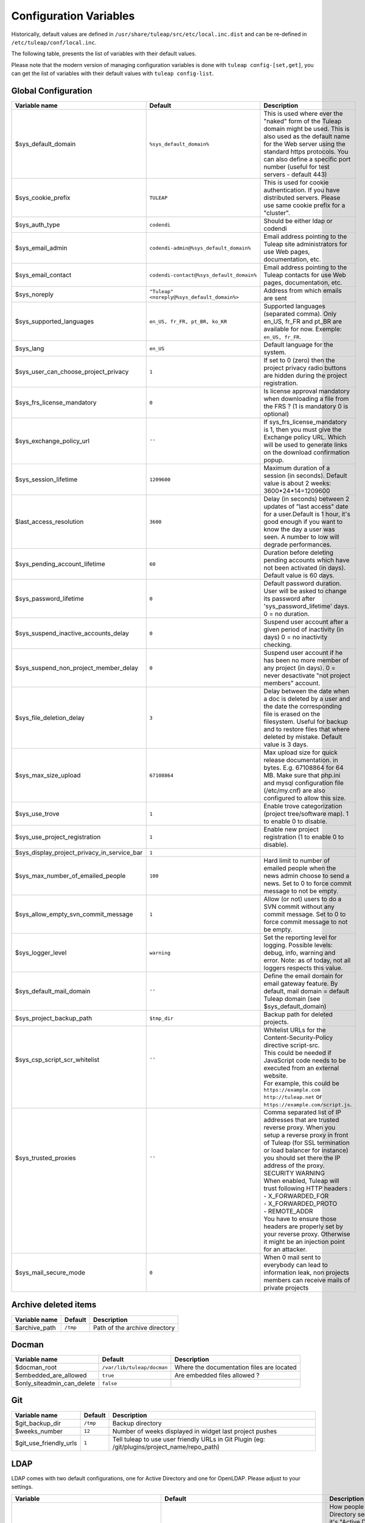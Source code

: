 Configuration Variables
=======================

Historically, default values are defined in ``/usr/share/tuleap/src/etc/local.inc.dist`` and can be re-defined in ``/etc/tuleap/conf/local.inc``.

The following table, presents the list of variables with their default values.

Please note that the modern version of managing configuration variables is done with ``tuleap config-[set,get]``, you can get the list of variables with their default values with ``tuleap config-list``.

Global Configuration
````````````````````

+---------------------------------------------+---------------------------------------------+--------------------------------------------------------------------------------------------------------------------------------------------------------------------------------------------------------------------------------------------------------------+
| Variable name                               | Default                                     | Description                                                                                                                                                                                                                                                  |
+=============================================+=============================================+==============================================================================================================================================================================================================================================================+
| $sys_default_domain                         | ``%sys_default_domain%``                    | This is used where ever the "naked" form of the Tuleap domain might be used. This is also used as the default name for the Web server using the standard https protocols. You can also define a specific port number (useful for test servers - default 443) |
+---------------------------------------------+---------------------------------------------+--------------------------------------------------------------------------------------------------------------------------------------------------------------------------------------------------------------------------------------------------------------+
| $sys_cookie_prefix                          | ``TULEAP``                                  | This is used for cookie authentication. If you have distributed servers. Please use same cookie prefix for a "cluster".                                                                                                                                      |
+---------------------------------------------+---------------------------------------------+--------------------------------------------------------------------------------------------------------------------------------------------------------------------------------------------------------------------------------------------------------------+
| $sys_auth_type                              | ``codendi``                                 | Should be either ldap or codendi                                                                                                                                                                                                                             |
+---------------------------------------------+---------------------------------------------+--------------------------------------------------------------------------------------------------------------------------------------------------------------------------------------------------------------------------------------------------------------+
| $sys_email_admin                            | ``codendi-admin@%sys_default_domain%``      | Email address pointing to the Tuleap site administrators for use Web pages, documentation, etc.                                                                                                                                                              |
+---------------------------------------------+---------------------------------------------+--------------------------------------------------------------------------------------------------------------------------------------------------------------------------------------------------------------------------------------------------------------+
| $sys_email_contact                          | ``codendi-contact@%sys_default_domain%``    | Email address pointing to the Tuleap contacts for use Web pages, documentation, etc.                                                                                                                                                                         |
+---------------------------------------------+---------------------------------------------+--------------------------------------------------------------------------------------------------------------------------------------------------------------------------------------------------------------------------------------------------------------+
| $sys_noreply                                | ``"Tuleap" <noreply@%sys_default_domain%>`` | Address from which emails are sent                                                                                                                                                                                                                           |
+---------------------------------------------+---------------------------------------------+--------------------------------------------------------------------------------------------------------------------------------------------------------------------------------------------------------------------------------------------------------------+
| $sys_supported_languages                    | ``en_US, fr_FR, pt_BR, ko_KR``              | Supported languages (separated comma). Only en_US, fr_FR and pt_BR are available for now. Exemple: ``en_US, fr_FR``.                                                                                                                                         |
+---------------------------------------------+---------------------------------------------+--------------------------------------------------------------------------------------------------------------------------------------------------------------------------------------------------------------------------------------------------------------+
| $sys_lang                                   | ``en_US``                                   | Default language for the system.                                                                                                                                                                                                                             |
+---------------------------------------------+---------------------------------------------+--------------------------------------------------------------------------------------------------------------------------------------------------------------------------------------------------------------------------------------------------------------+
| $sys_user_can_choose_project_privacy        | ``1``                                       | If set to 0 (zero) then the project privacy radio buttons are hidden during the project registration.                                                                                                                                                        |
+---------------------------------------------+---------------------------------------------+--------------------------------------------------------------------------------------------------------------------------------------------------------------------------------------------------------------------------------------------------------------+
| $sys_frs_license_mandatory                  | ``0``                                       | Is license approval mandatory when downloading a file from the FRS ? (1 is mandatory 0 is optional)                                                                                                                                                          |
+---------------------------------------------+---------------------------------------------+--------------------------------------------------------------------------------------------------------------------------------------------------------------------------------------------------------------------------------------------------------------+
| $sys_exchange_policy_url                    | ``''``                                      | If sys_frs_license_mandatory is 1, then you must give the Exchange policy URL. Which will be used to generate links on the download confirmation popup.                                                                                                      |
+---------------------------------------------+---------------------------------------------+--------------------------------------------------------------------------------------------------------------------------------------------------------------------------------------------------------------------------------------------------------------+
| $sys_session_lifetime                       | ``1209600``                                 | Maximum duration of a session (in seconds). Default value is about 2 weeks: 3600*24*14=1209600                                                                                                                                                               |
+---------------------------------------------+---------------------------------------------+--------------------------------------------------------------------------------------------------------------------------------------------------------------------------------------------------------------------------------------------------------------+
| $last_access_resolution                     | ``3600``                                    | Delay (in seconds) between 2 updates of "last access" date for a user.Default is 1 hour, it's good enough if you want to know the day a user was seen. A number to low will degrade performances.                                                            |
+---------------------------------------------+---------------------------------------------+--------------------------------------------------------------------------------------------------------------------------------------------------------------------------------------------------------------------------------------------------------------+
| $sys_pending_account_lifetime               | ``60``                                      | Duration before deleting pending accounts which have not been activated (in days). Default value is 60 days.                                                                                                                                                 |
+---------------------------------------------+---------------------------------------------+--------------------------------------------------------------------------------------------------------------------------------------------------------------------------------------------------------------------------------------------------------------+
| $sys_password_lifetime                      | ``0``                                       | Default password duration. User will be asked to change its password after 'sys_password_lifetime' days. 0 = no duration.                                                                                                                                    |
+---------------------------------------------+---------------------------------------------+--------------------------------------------------------------------------------------------------------------------------------------------------------------------------------------------------------------------------------------------------------------+
| $sys_suspend_inactive_accounts_delay        | ``0``                                       | Suspend user account after a given period of inactivity (in days) 0 = no inactivity checking.                                                                                                                                                                |
+---------------------------------------------+---------------------------------------------+--------------------------------------------------------------------------------------------------------------------------------------------------------------------------------------------------------------------------------------------------------------+
| $sys_suspend_non_project_member_delay       | ``0``                                       | Suspend user account if he has been no more member of any project (in days). 0 = never desactivate "not project members" account.                                                                                                                            |
+---------------------------------------------+---------------------------------------------+--------------------------------------------------------------------------------------------------------------------------------------------------------------------------------------------------------------------------------------------------------------+
| $sys_file_deletion_delay                    | ``3``                                       | Delay between the date when a doc is deleted by a user and the date the corresponding file is erased on the filesystem. Useful for backup and to restore files that where deleted by mistake. Default value is 3 days.                                       |
+---------------------------------------------+---------------------------------------------+--------------------------------------------------------------------------------------------------------------------------------------------------------------------------------------------------------------------------------------------------------------+
| $sys_max_size_upload                        | ``67108864``                                | Max upload size for quick release documentation. in bytes. E.g. 67108864 for 64 MB. Make sure that php.ini and mysql configuration file (/etc/my.cnf) are also configured to allow this size.                                                                |
+---------------------------------------------+---------------------------------------------+--------------------------------------------------------------------------------------------------------------------------------------------------------------------------------------------------------------------------------------------------------------+
| $sys_use_trove                              | ``1``                                       | Enable trove categorization (project tree/software map). 1 to enable 0 to disable.                                                                                                                                                                           |
+---------------------------------------------+---------------------------------------------+--------------------------------------------------------------------------------------------------------------------------------------------------------------------------------------------------------------------------------------------------------------+
| $sys_use_project_registration               | ``1``                                       | Enable new project registration (1 to enable 0 to disable).                                                                                                                                                                                                  |
+---------------------------------------------+---------------------------------------------+--------------------------------------------------------------------------------------------------------------------------------------------------------------------------------------------------------------------------------------------------------------+
| $sys_display_project_privacy_in_service_bar | ``1``                                       |                                                                                                                                                                                                                                                              |
+---------------------------------------------+---------------------------------------------+--------------------------------------------------------------------------------------------------------------------------------------------------------------------------------------------------------------------------------------------------------------+
| $sys_max_number_of_emailed_people           | ``100``                                     | Hard limit to number of emailed people when the news admin choose to send a news. Set to 0 to force commit message to not be empty.                                                                                                                          |
+---------------------------------------------+---------------------------------------------+--------------------------------------------------------------------------------------------------------------------------------------------------------------------------------------------------------------------------------------------------------------+
| $sys_allow_empty_svn_commit_message         | ``1``                                       | Allow (or not) users to do a SVN commit without any commit message. Set to 0 to force commit message to not be empty.                                                                                                                                        |
+---------------------------------------------+---------------------------------------------+--------------------------------------------------------------------------------------------------------------------------------------------------------------------------------------------------------------------------------------------------------------+
| $sys_logger_level                           | ``warning``                                 | Set the reporting level for logging. Possible levels: debug, info, warning and error. Note: as of today, not all loggers respects this value.                                                                                                                |
+---------------------------------------------+---------------------------------------------+--------------------------------------------------------------------------------------------------------------------------------------------------------------------------------------------------------------------------------------------------------------+
| $sys_default_mail_domain                    | ``''``                                      | Define the email domain for email gateway feature. By default, mail domain = default Tuleap domain (see $sys_default_domain)                                                                                                                                 |
+---------------------------------------------+---------------------------------------------+--------------------------------------------------------------------------------------------------------------------------------------------------------------------------------------------------------------------------------------------------------------+
| $sys_project_backup_path                    | ``$tmp_dir``                                | Backup path for deleted projects.                                                                                                                                                                                                                            |
+---------------------------------------------+---------------------------------------------+--------------------------------------------------------------------------------------------------------------------------------------------------------------------------------------------------------------------------------------------------------------+
|| $sys_csp_script_scr_whitelist              || ``''``                                     || Whitelist URLs for the Content-Security-Policy directive script-src.                                                                                                                                                                                        |
||                                            ||                                            || This could be needed if JavaScript code needs to be executed from an external website.                                                                                                                                                                      |
||                                            ||                                            || For example, this could be ``https://example.com`` ``http://tuleap.net`` or ``https://example.com/script.js``.                                                                                                                                              |
+---------------------------------------------+---------------------------------------------+--------------------------------------------------------------------------------------------------------------------------------------------------------------------------------------------------------------------------------------------------------------+
|| $sys_trusted_proxies                       || ``''``                                     || Comma separated list of IP addresses that are trusted reverse proxy. When you setup a reverse proxy in front of Tuleap (for SSL termination or load balancer for instance) you should set there the IP address of the proxy.                                |
||                                            ||                                            || SECURITY WARNING                                                                                                                                                                                                                                            |
||                                            ||                                            || When enabled, Tuleap will trust following HTTP headers :                                                                                                                                                                                                    |
||                                            ||                                            || - X_FORWARDED_FOR                                                                                                                                                                                                                                           |
||                                            ||                                            || - X_FORWARDED_PROTO                                                                                                                                                                                                                                         |
||                                            ||                                            || - REMOTE_ADDR                                                                                                                                                                                                                                               |
||                                            ||                                            || You have to ensure those headers are properly set by your reverse proxy. Otherwise it might be an injection point for an attacker.                                                                                                                          |
+---------------------------------------------+---------------------------------------------+--------------------------------------------------------------------------------------------------------------------------------------------------------------------------------------------------------------------------------------------------------------+
| $sys_mail_secure_mode                       | ``0``                                       | When 0 mail sent to everybody can lead to information leak, non projects members can receive mails of private projects                                                                                                                                       |
+---------------------------------------------+---------------------------------------------+--------------------------------------------------------------------------------------------------------------------------------------------------------------------------------------------------------------------------------------------------------------+

Archive deleted items
`````````````````````

+---------------+----------+-------------------------------+
| Variable name | Default  | Description                   |
+===============+==========+===============================+
| $archive_path | ``/tmp`` | Path of the archive directory |
+---------------+----------+-------------------------------+

Docman
``````

+----------------------------+----------------------------+-------------------------------------------+
| Variable name              | Default                    | Description                               |
+============================+============================+===========================================+
| $docman_root               | ``/var/lib/tuleap/docman`` | Where the documentation files are located |
+----------------------------+----------------------------+-------------------------------------------+
| $embedded_are_allowed      | ``true``                   | Are embedded files allowed ?              |
+----------------------------+----------------------------+-------------------------------------------+
| $only_siteadmin_can_delete | ``false``                  |                                           |
+----------------------------+----------------------------+-------------------------------------------+

Git
```

+------------------------+----------+-----------------------------------------------------------------------------------------------+
| Variable name          | Default  | Description                                                                                   |
+========================+==========+===============================================================================================+
| $git_backup_dir        | ``/tmp`` | Backup directory                                                                              |
+------------------------+----------+-----------------------------------------------------------------------------------------------+
| $weeks_number          | ``12``   | Number of weeks displayed in widget last project pushes                                       |
+------------------------+----------+-----------------------------------------------------------------------------------------------+
| $git_use_friendly_urls | ``1``    | Tell tuleap to use user friendly URLs in Git Plugin (eg: /git/plugins/project_name/repo_path) |
+------------------------+----------+-----------------------------------------------------------------------------------------------+

LDAP
````
LDAP comes with two default configurations, one for Active Directory and one for OpenLDAP. Please adjust to your settings.

+------------------------------------------------+--------------------------------------------------------------------------------------------------------------------------------------------------------+------------------------------------------------------------------------------------------------------------------------------------------------------------------------------------------------------------------------------------------------------------------------+
| Variable                                       | Default                                                                                                                                                | Description                                                                                                                                                                                                                                                            |
+================================================+========================================================================================================================================================+========================================================================================================================================================================================================================================================================+
| $sys_ldap_server_common_name                   | ``Active Directory`` or ``LDAP``                                                                                                                       | How people refer to the Active Directory server, most of the time it's "Active Directory" but it can be "LDAP" or "Enterprise Directory", ... . This value is used in Tuleap screens to refer to the server like "Enter your $sys_ldap_server_common_name credentials" |
+------------------------------------------------+--------------------------------------------------------------------------------------------------------------------------------------------------------+------------------------------------------------------------------------------------------------------------------------------------------------------------------------------------------------------------------------------------------------------------------------+
| $sys_ldap_server                               | ``%sys_ldap_server%``                                                                                                                                  |                                                                                                                                                                                                                                                                        |
+------------------------------------------------+--------------------------------------------------------------------------------------------------------------------------------------------------------+------------------------------------------------------------------------------------------------------------------------------------------------------------------------------------------------------------------------------------------------------------------------+
| $sys_ldap_server_type                          | ``ActiveDirectory`` or ``OpenLDAP``                                                                                                                    | The type of server being used. This can take one of two values "OpenLDAP" or "ActiveDirectory". Any value other that 'ActiveDirectory' will default to "OpenLDAP"                                                                                                      |
+------------------------------------------------+--------------------------------------------------------------------------------------------------------------------------------------------------------+------------------------------------------------------------------------------------------------------------------------------------------------------------------------------------------------------------------------------------------------------------------------+
| $sys_ldap_dn                                   | ``dc=example,dc=com``                                                                                                                                  | To enable LDAP information on Tuleap users, also define the DN (distinguised name) to use in LDAP queries. The ldap filter is the filter to use to query the LDAP directory (%name% are substituted with the value from the user table)                                |
+------------------------------------------------+--------------------------------------------------------------------------------------------------------------------------------------------------------+------------------------------------------------------------------------------------------------------------------------------------------------------------------------------------------------------------------------------------------------------------------------+
| $sys_ldap_uid                                  | ``sAMAccountName`` or ``uid``                                                                                                                          | User login (authentication 1st step)                                                                                                                                                                                                                                   |
+------------------------------------------------+--------------------------------------------------------------------------------------------------------------------------------------------------------+------------------------------------------------------------------------------------------------------------------------------------------------------------------------------------------------------------------------------------------------------------------------+
| $sys_ldap_eduid                                | ``sAMAccountName`` or ``employeeNumber``                                                                                                               | User unique identifier (authentication 2st step). It's probably not the uid (or login) because it may change. This is a value that never change whatever happens to the user (even after deletion). It correspond to ldap_id field in user table in database.          |
+------------------------------------------------+--------------------------------------------------------------------------------------------------------------------------------------------------------+------------------------------------------------------------------------------------------------------------------------------------------------------------------------------------------------------------------------------------------------------------------------+
| $sys_ldap_cn                                   | ``cn``                                                                                                                                                 | User common name                                                                                                                                                                                                                                                       |
+------------------------------------------------+--------------------------------------------------------------------------------------------------------------------------------------------------------+------------------------------------------------------------------------------------------------------------------------------------------------------------------------------------------------------------------------------------------------------------------------+
| $sys_ldap_mail                                 | ``mail``                                                                                                                                               | User email address                                                                                                                                                                                                                                                     |
+------------------------------------------------+--------------------------------------------------------------------------------------------------------------------------------------------------------+------------------------------------------------------------------------------------------------------------------------------------------------------------------------------------------------------------------------------------------------------------------------+
| $sys_ldap_people_dn                            | ``dc=example,dc=com`` or ``ou=people,dc=example,dc=com``                                                                                               | Specific DN to look for people. You may use more than one DN separated by ";" if you want to use several branches. Example : ``ou=People, dc=example, dc=com ; ou=Extranet, dc=example, dc=com``                                                                       |
+------------------------------------------------+--------------------------------------------------------------------------------------------------------------------------------------------------------+------------------------------------------------------------------------------------------------------------------------------------------------------------------------------------------------------------------------------------------------------------------------+
| $sys_ldap_search_user                          | ``(|(sAMAccountName=%words%)(cn=%words%)(mail=%words%))`` or ``(|(uid=%words%)(cn=%words%)(mail=%words%))``                                            |Filter used to look for user. It should cover a wide selection offields because it's aim to find a user whatever it's given (email, name, login, etc).                                                                                                                  |
+------------------------------------------------+--------------------------------------------------------------------------------------------------------------------------------------------------------+------------------------------------------------------------------------------------------------------------------------------------------------------------------------------------------------------------------------------------------------------------------------+
| $sys_ldap_default_user_status                  | ``A``                                                                                                                                                  | On account creation, what it the default user status (A, R, ...)                                                                                                                                                                                                       |
+------------------------------------------------+--------------------------------------------------------------------------------------------------------------------------------------------------------+------------------------------------------------------------------------------------------------------------------------------------------------------------------------------------------------------------------------------------------------------------------------+
| $sys_ldap_svn_auth                             | ``0`` or ``1``                                                                                                                                         | Enable LDAP based authentication for SVN by default for new projects                                                                                                                                                                                                   |
+------------------------------------------------+--------------------------------------------------------------------------------------------------------------------------------------------------------+------------------------------------------------------------------------------------------------------------------------------------------------------------------------------------------------------------------------------------------------------------------------+
| $sys_ldap_daily_sync                           | ``1``                                                                                                                                                  | Enable LDAP daily synchronization                                                                                                                                                                                                                                      |
+------------------------------------------------+--------------------------------------------------------------------------------------------------------------------------------------------------------+------------------------------------------------------------------------------------------------------------------------------------------------------------------------------------------------------------------------------------------------------------------------+
| $sys_ldap_daily_sync_retention_period          | ``1`` or ``''``                                                                                                                                        | This Period of retention (in days) added to the date on which the LDAP daily synchronization was ran in order to compute the forecast date of the cleanup of suspended users.                                                                                          |
+------------------------------------------------+--------------------------------------------------------------------------------------------------------------------------------------------------------+------------------------------------------------------------------------------------------------------------------------------------------------------------------------------------------------------------------------------------------------------------------------+
| $sys_ldap_user_management                      | ``1``                                                                                                                                                  | Enable usage of LDAP for people management. For instance autocompletion on user list automatic creation of users not already referenced in the forge.                                                                                                                  |
+------------------------------------------------+--------------------------------------------------------------------------------------------------------------------------------------------------------+------------------------------------------------------------------------------------------------------------------------------------------------------------------------------------------------------------------------------------------------------------------------+
| $sys_ldap_grp_enabled                          | ``1``                                                                                                                                                  | Enable ldap group management. This allows to mirror a LDAP group defined in LDAP directory within the forge. Doesn't work yet with only works with OpenLDAP compatible directories yet.                                                                                |
+------------------------------------------------+--------------------------------------------------------------------------------------------------------------------------------------------------------+------------------------------------------------------------------------------------------------------------------------------------------------------------------------------------------------------------------------------------------------------------------------+
| $sys_ldap_grp_sync_admin_notifications_enabled | ``0``                                                                                                                                                  | Enabled email notifications for project admins after each project sync.                                                                                                                                                                                                |
+------------------------------------------------+--------------------------------------------------------------------------------------------------------------------------------------------------------+------------------------------------------------------------------------------------------------------------------------------------------------------------------------------------------------------------------------------------------------------------------------+
| $sys_ldap_grp_dn                               | ``ou=groups, dc=example, dc=com``                                                                                                                      | Specific DN where the user groups are.                                                                                                                                                                                                                                 |
+------------------------------------------------+--------------------------------------------------------------------------------------------------------------------------------------------------------+------------------------------------------------------------------------------------------------------------------------------------------------------------------------------------------------------------------------------------------------------------------------+
|| $sys_ldap_grp_search_scope                    || ``onelevel``                                                                                                                                          || How group search is performed                                                                                                                                                                                                                                         |
||                                               ||                                                                                                                                                       || - either 'onelevel' for search only within $sys_ldap_grp_dn branch                                                                                                                                                                                                    |
||                                               ||                                                                                                                                                       || - or 'subtree' for a recursive look-up                                                                                                                                                                                                                                |
||                                               ||                                                                                                                                                       || be careful with the later, as it's used in autocompleter, LDAP server performances are critical for good responsiveness                                                                                                                                               |
+------------------------------------------------+--------------------------------------------------------------------------------------------------------------------------------------------------------+------------------------------------------------------------------------------------------------------------------------------------------------------------------------------------------------------------------------------------------------------------------------+
| $sys_ldap_grp_cn                               | ``cn``                                                                                                                                                 | Field that represent group name                                                                                                                                                                                                                                        |
+------------------------------------------------+--------------------------------------------------------------------------------------------------------------------------------------------------------+------------------------------------------------------------------------------------------------------------------------------------------------------------------------------------------------------------------------------------------------------------------------+
| $sys_ldap_grp_member                           | ``member`` or ``uniquemember``                                                                                                                         | Field that indicate the membership of a user in a group                                                                                                                                                                                                                |
+------------------------------------------------+--------------------------------------------------------------------------------------------------------------------------------------------------------+------------------------------------------------------------------------------------------------------------------------------------------------------------------------------------------------------------------------------------------------------------------------+
| $sys_ldap_grp_uid                              | ``sAMAccountName``                                                                                                                                     | Group identifier (for ActiveDirectory servers only)                                                                                                                                                                                                                    |
+------------------------------------------------+--------------------------------------------------------------------------------------------------------------------------------------------------------+------------------------------------------------------------------------------------------------------------------------------------------------------------------------------------------------------------------------------------------------------------------------+
| $sys_ldap_grp_oc                               | ``group``                                                                                                                                              | objectclass that distinguish groups                                                                                                                                                                                                                                    |
+------------------------------------------------+--------------------------------------------------------------------------------------------------------------------------------------------------------+------------------------------------------------------------------------------------------------------------------------------------------------------------------------------------------------------------------------------------------------------------------------+
| $sys_ldap_user_oc                              | ``person``                                                                                                                                             | objectclass that distinguish users                                                                                                                                                                                                                                     |
+------------------------------------------------+--------------------------------------------------------------------------------------------------------------------------------------------------------+------------------------------------------------------------------------------------------------------------------------------------------------------------------------------------------------------------------------------------------------------------------------+
| $sys_ldap_threshold_users_suspension           | ``''``                                                                                                                                                 | Threshold for users to be suspended. On beyond of this value expressed in percentage no users will be suspended.                                                                                                                                                       |
+------------------------------------------------+--------------------------------------------------------------------------------------------------------------------------------------------------------+------------------------------------------------------------------------------------------------------------------------------------------------------------------------------------------------------------------------------------------------------------------------+
|| $search_depth                                 || ``subtree``                                                                                                                                           || Search depth for daily sync                                                                                                                                                                                                                                           |
||                                               ||                                                                                                                                                       || ``onelevel``: search for users only into the level immediately below $sys_ldap_people_dn                                                                                                                                                                              |
||                                               ||                                                                                                                                                       || ``subtree`` : search for users into all $sys_ldap_people_dn subtrees (default)                                                                                                                                                                                        |
+------------------------------------------------+--------------------------------------------------------------------------------------------------------------------------------------------------------+------------------------------------------------------------------------------------------------------------------------------------------------------------------------------------------------------------------------------------------------------------------------+

Tracker date reminder
`````````````````````

+---------------+-----------+---------------------------------------------------------------------------------------------------------------------------------------------------------------------------------------------------------+
| Variable name | Default   | Description                                                                                                                                                                                             |
+===============+===========+=========================================================================================================================================================================================================+
| $enable_log   | ``false`` | Turn it to true to produce logging info into ``/var/log/tuleap/tracker_date_reminder.log`` file. Be careful, the file might grow quickly, activate it only for debug purpose on a short period of time. |
+---------------+-----------+---------------------------------------------------------------------------------------------------------------------------------------------------------------------------------------------------------+

Webdav
``````

+-----------------------+----------------+----------------------------------------------------------------+
| Variable name         | Default        | Description                                                    |
+=======================+================+================================================================+
| $max_file_size        | ``2147483647`` | Maximum file size allowed ( 2147583647 bit = 2^31-1 bit =2GB ) |
+-----------------------+----------------+----------------------------------------------------------------+
| $write_access_enabled | ``false``      | Used to enable/disable write access from WebDAV                |
+-----------------------+----------------+----------------------------------------------------------------+